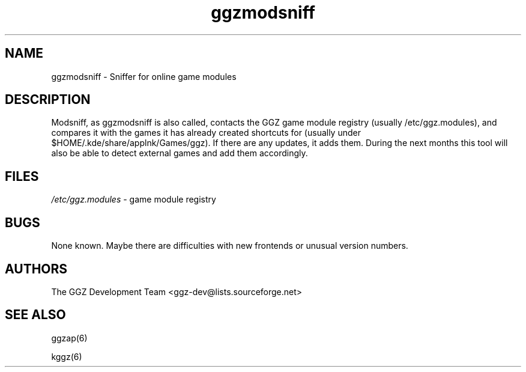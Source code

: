 .TH "ggzmodsniff" "6" "0.0.4" "The GGZ Development Team" "GGZ Gaming Zone"
.SH "NAME"
.LP 
ggzmodsniff \- Sniffer for online game modules
.SH "DESCRIPTION"
.LP
Modsniff, as ggzmodsniff is also called, contacts the GGZ game
module registry (usually /etc/ggz.modules), and compares it with
the games it has already created shortcuts for (usually under
$HOME/.kde/share/applnk/Games/ggz). If there are any updates,
it adds them. During the next months this tool will also be able
to detect external games and add them accordingly. 
.SH "FILES"
.LP 
\fI/etc/ggz.modules\fP - game module registry
.SH "BUGS"
.LP 
None known. Maybe there are difficulties with new frontends or
unusual version numbers.
.SH "AUTHORS"
.LP 
The GGZ Development Team
<ggz\-dev@lists.sourceforge.net>
.SH "SEE ALSO"
.LP 
ggzap(6)
.LP
kggz(6)
